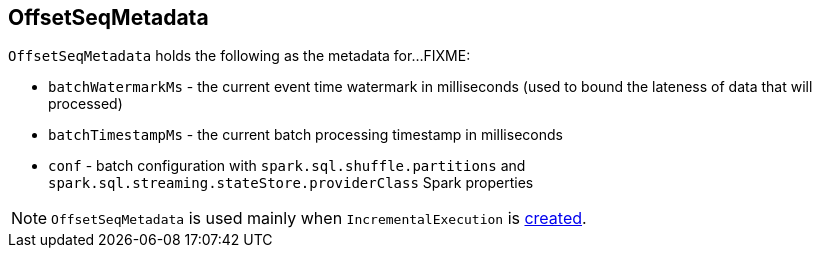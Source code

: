== [[OffsetSeqMetadata]] OffsetSeqMetadata

`OffsetSeqMetadata` holds the following as the metadata for...FIXME:

* [[batchWatermarkMs]] `batchWatermarkMs` - the current event time watermark in milliseconds (used to bound the lateness of data that will processed)

* [[batchTimestampMs]] `batchTimestampMs` - the current batch processing timestamp in milliseconds

* [[conf]] `conf` - batch configuration with `spark.sql.shuffle.partitions` and `spark.sql.streaming.stateStore.providerClass` Spark properties

NOTE: `OffsetSeqMetadata` is used mainly when `IncrementalExecution` is link:spark-sql-streaming-IncrementalExecution.adoc#creating-instance[created].

